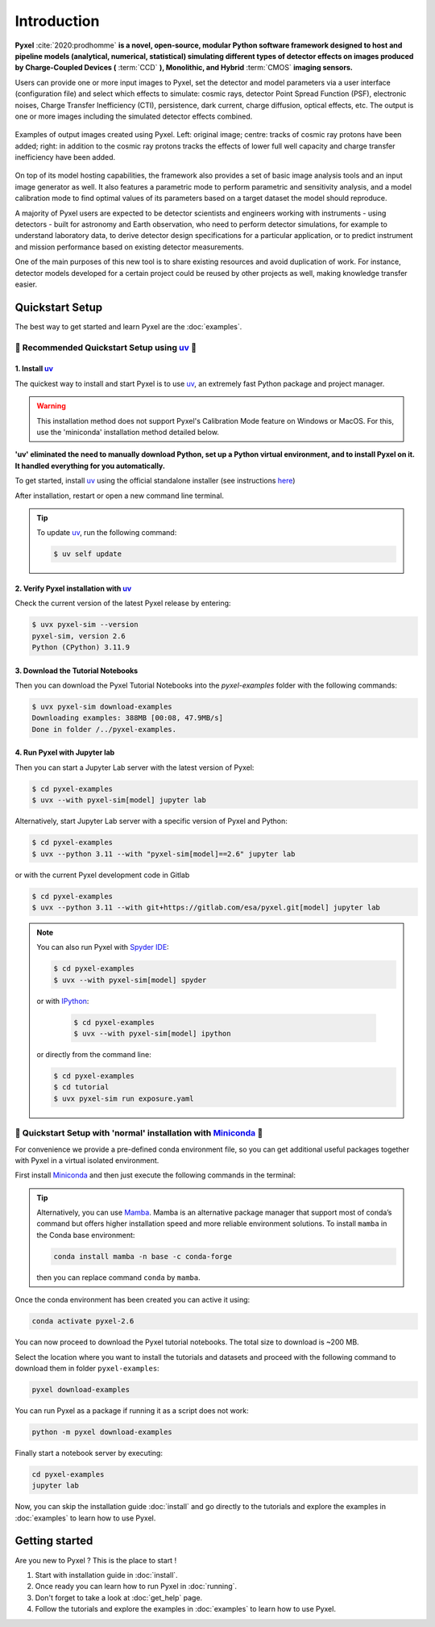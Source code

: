 .. _introduction:

============
Introduction
============

**Pyxel** :cite:`2020:prodhomme` **is a novel, open-source, modular
Python software framework designed
to host and pipeline models (analytical, numerical, statistical) simulating
different types of detector effects on images produced by Charge-Coupled
Devices (** :term:`CCD` **), Monolithic, and Hybrid** :term:`CMOS` **imaging sensors.**

Users can provide one or more input images to Pyxel, set the detector and
model parameters via a user interface (configuration file)
and select which effects to simulate: cosmic rays, detector
Point Spread Function (PSF), electronic noises, Charge Transfer Inefficiency
(CTI), persistence, dark current, charge diffusion, optical effects, etc.
The output is one or more images including the simulated detector effects
combined.

.. figure:: _static/Pyxel-example-transparent.png
    :alt: example
    :align: center

    Examples of output images created using Pyxel.
    Left: original image;
    centre: tracks of cosmic ray protons have been added;
    right: in addition to the cosmic ray protons tracks the effects
    of lower full well capacity and charge transfer inefficiency have been added.


On top of its model hosting capabilities, the framework also provides a set
of basic image analysis tools and an input image generator as well. It also
features a parametric mode to perform parametric and sensitivity analysis,
and a model calibration mode to find optimal values of its parameters
based on a target dataset the model should reproduce.

A majority of Pyxel users are expected to be detector scientists and
engineers working with instruments - using detectors - built for astronomy
and Earth observation, who need to perform detector simulations, for example
to understand laboratory data, to derive detector design specifications for
a particular application, or to predict instrument and mission performance
based on existing detector measurements.

One of the main purposes of this new tool is to share existing resources
and avoid duplication of work. For instance, detector models
developed for a certain project could be reused by
other projects as well, making knowledge transfer easier.


Quickstart Setup
================

The best way to get started and learn Pyxel are the :doc:`examples`.


🚀 Recommended Quickstart Setup using `uv <https://docs.astral.sh/uv/>`_ 🚀
---------------------------------------------------------------------------

1. Install `uv <https://docs.astral.sh/uv/>`_
`````````````````````````````````````````````

The quickest way to install and start Pyxel is to use `uv <https://docs.astral.sh/uv/>`_, an extremely fast Python package
and project manager.

.. warning::

    This installation method does not support Pyxel's Calibration Mode feature on Windows or MacOS.
    For this, use the 'miniconda' installation method detailed below.

**'uv' eliminated the need to manually download Python, set up a Python virtual environment,
and to install Pyxel on it.
It handled everything for you automatically.**

To get started, install `uv <https://docs.astral.sh/uv/>`_ using the official standalone installer
(see instructions `here <https://docs.astral.sh/uv/#getting-started>`_)

.. tab:: macOS and Linux

    .. code-block:: bash

        curl -LsSf https://astral.sh/uv/install.sh | sh

.. tab:: Windows

    .. code-block:: bash

        powershell -c "irm https://astral.sh/uv/install.ps1 | iex"

After installation, restart or open a new command line terminal.

.. tip::

    To update `uv <https://docs.astral.sh/uv/>`_, run the following command:

    .. code-block:: bash

        $ uv self update


2. Verify Pyxel installation with `uv <https://docs.astral.sh/uv/>`_
````````````````````````````````````````````````````````````````````

Check the current version of the latest Pyxel release by entering:

.. code-block:: bash

    $ uvx pyxel-sim --version
    pyxel-sim, version 2.6
    Python (CPython) 3.11.9


3. Download the Tutorial Notebooks
``````````````````````````````````

Then you can download the Pyxel Tutorial Notebooks into the `pyxel-examples` folder with
the following commands:

.. code-block:: bash

    $ uvx pyxel-sim download-examples
    Downloading examples: 388MB [00:08, 47.9MB/s]
    Done in folder /../pyxel-examples.


4. Run Pyxel with Jupyter lab
`````````````````````````````

Then you can start a Jupyter Lab server with the latest version of Pyxel:

.. code-block:: bash

    $ cd pyxel-examples
    $ uvx --with pyxel-sim[model] jupyter lab

Alternatively, start Jupyter Lab server with a specific version of Pyxel and Python:

.. code-block:: bash

    $ cd pyxel-examples
    $ uvx --python 3.11 --with "pyxel-sim[model]==2.6" jupyter lab


or with the current Pyxel development code in Gitlab

.. code-block:: bash

    $ cd pyxel-examples
    $ uvx --python 3.11 --with git+https://gitlab.com/esa/pyxel.git[model] jupyter lab


.. note::

    You can also run Pyxel with `Spyder IDE <https://www.spyder-ide.org>`_:

    .. code-block:: bash

        $ cd pyxel-examples
        $ uvx --with pyxel-sim[model] spyder

    or with `IPython <https://ipython.readthedocs.io>`_:

     .. code-block:: bash

        $ cd pyxel-examples
        $ uvx --with pyxel-sim[model] ipython

    or directly from the command line:

    .. code-block:: bash

        $ cd pyxel-examples
        $ cd tutorial
        $ uvx pyxel-sim run exposure.yaml


🐌 Quickstart Setup with 'normal' installation with `Miniconda <https://docs.anaconda.com/miniconda>`_ 🐌
---------------------------------------------------------------------------------------------------------

For convenience we provide a pre-defined conda environment file,
so you can get additional useful packages together with Pyxel in a virtual isolated environment.

First install `Miniconda <https://docs.anaconda.com/miniconda>`_ and then just execute the following
commands in the terminal:

.. tip::

    Alternatively, you can use `Mamba <https://mamba.readthedocs.io>`_.
    Mamba is an alternative package manager that support most of conda’s command but
    offers higher installation speed and more reliable environment solutions.
    To install ``mamba`` in the Conda base environment:

    .. code-block:: bash

        conda install mamba -n base -c conda-forge

    then you can replace command ``conda`` by ``mamba``.


.. tab:: Linux, MacOS, Windows (WSL)

    .. code-block:: bash

        curl -O https://esa.gitlab.io/pyxel/doc/latest/pyxel-2.6-environment.yaml
        conda env create -f pyxel-2.6-environment.yaml

.. tab:: Windows (Powershell)

    .. code-block:: bash

        wget https://esa.gitlab.io/pyxel/doc/latest/pyxel-2.6-environment.yaml -outfile "pyxel-2.6-environment.yaml"
        conda env create -f pyxel-2.6-environment.yaml


Once the conda environment has been created you can active it using:

.. code-block:: bash

    conda activate pyxel-2.6

You can now proceed to download the Pyxel tutorial notebooks.
The total size to download is ~200 MB.

Select the location where you want to install the tutorials and datasets and
proceed with the following command to download them in folder ``pyxel-examples``:

.. code-block:: bash

    pyxel download-examples

You can run Pyxel as a package if running it as a script does not work:

.. code-block:: bash

    python -m pyxel download-examples

Finally start a notebook server by executing:

.. code-block:: bash

    cd pyxel-examples
    jupyter lab

Now, you can skip the installation guide :doc:`install` and go directly to the tutorials and
explore the examples in :doc:`examples` to learn how to use Pyxel.

Getting started
===============

Are you new to Pyxel ? This is the place to start !

1. Start with installation guide in :doc:`install`.
2. Once ready you can learn how to run Pyxel in :doc:`running`.
3. Don't forget to take a look at :doc:`get_help` page.
4. Follow the tutorials and explore the examples in :doc:`examples` to learn how to use Pyxel.
